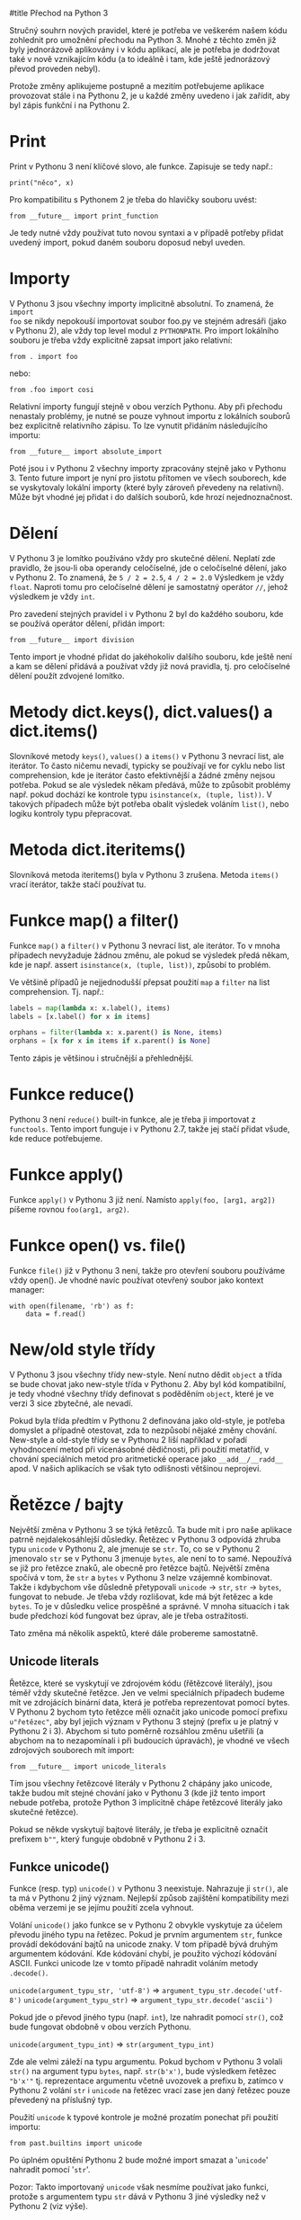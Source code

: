 #title Přechod na Python 3

Stručný souhrn nových pravidel, které je potřeba ve veškerém našem kódu
zohlednit pro umožnění přechodu na Python 3.  Mnohé z těchto změn již byly
jednorázově aplikovány i v kódu aplikací, ale je potřeba je dodržovat také v
nově vznikajícím kódu (a to ideálně i tam, kde ještě jednorázový převod
proveden nebyl).

Protože změny aplikujeme postupně a mezitím potřebujeme aplikace provozovat
stále i na Pythonu 2, je u každé změny uvedeno i jak zařídit, aby byl zápis
funkční i na Pythonu 2.


* Print

Print v Pythonu 3 není klíčové slovo, ale funkce.  Zapisuje se tedy např.:

~print("něco", x)~

Pro kompatibilitu s Pythonem 2 je třeba do hlavičky souboru uvést:

~from __future__ import print_function~

Je tedy nutné vždy používat tuto novou syntaxi a v případě potřeby přidat
uvedený import, pokud daném souboru doposud nebyl uveden.


* Importy

V Pythonu 3 jsou všechny importy implicitně absolutní.  To znamená, že ~import
foo~ se nikdy nepokouší importovat soubor foo.py ve stejném adresáři (jako v
Pythonu 2), ale vždy top level modul z ~PYTHONPATH~.  Pro import lokálního
souboru je třeba vždy explicitně zapsat import jako relativní:

~from . import foo~

nebo:

~from .foo import cosi~

Relativní importy fungují stejně v obou verzích Pythonu.  Aby při přechodu
nenastaly problémy, je nutné se pouze vyhnout importu z lokálních souborů bez
explicitně relativního zápisu.  To lze vynutit přidáním následujícího importu:

~from __future__ import absolute_import~

Poté jsou i v Pythonu 2 všechny importy zpracovány stejně jako v Pythonu 3.
Tento future import je nyní pro jistotu přítomen ve všech souborech, kde se
vyskytovaly lokální importy (které byly zároveň převedeny na relativní).  Může
být vhodné jej přidat i do dalších souborů, kde hrozí nejednoznačnost.


* Dělení

V Pythonu 3 je lomítko používáno vždy pro skutečné dělení.  Neplatí zde
pravidlo, že jsou-li oba operandy celočíselné, jde o celočíselné dělení, jako v
Pythonu 2.  To znamená, že ~5 / 2 = 2.5~, ~4 / 2 = 2.0~ Výsledkem je vždy
~float~.  Naproti tomu pro celočíselné dělení je samostatný operátor ~//~,
jehož výsledkem je vždy ~int~.

Pro zavedení stejných pravidel i v Pythonu 2 byl do každého souboru, kde se
používá operátor dělení, přidán import:

~from __future__ import division~

Tento import je vhodné přidat do jakéhokoliv dalšího souboru, kde ještě není a
kam se dělení přidává a používat vždy již nová pravidla, tj. pro celočíselné
dělení použít zdvojené lomítko.


* Metody dict.keys(), dict.values() a dict.items()

Slovníkové metody ~keys()~, ~values()~ a ~items()~ v Pythonu 3 nevrací list,
ale iterátor.  To často ničemu nevadí, typicky se používají ve for cyklu nebo
list comprehension, kde je iterátor často efektivnější a žádné změny nejsou
potřeba.  Pokud se ale výsledek někam předává, může to způsobit problémy
např. pokud dochází ke kontrole typu ~isinstance(x, (tuple, list))~.  V
takových případech může být potřeba obalit výsledek voláním ~list()~, nebo
logiku kontroly typu přepracovat.


* Metoda dict.iteritems()
   
Slovníková metoda iteritems() byla v Pythonu 3 zrušena.  Metoda ~items()~ vrací
iterátor, takže stačí používat tu.


* Funkce map() a filter()

Funkce ~map()~ a ~filter()~ v Pythonu 3 nevrací list, ale iterátor.  To v mnoha
případech nevyžaduje žádnou změnu, ale pokud se výsledek předá někam, kde je
např. assert ~isinstance(x, (tuple, list))~, způsobí to problém.

Ve většině případů je nejjednodušší přepsat použití ~map~ a ~filter~ na list
comprehension.  Tj. např.:

#+BEGIN_SRC python
labels = map(lambda x: x.label(), items)
labels = [x.label() for x in items]

orphans = filter(lambda x: x.parent() is None, items)
orphans = [x for x in items if x.parent() is None]
#+END_SRC

Tento zápis je většinou i stručnější a přehlednější.


* Funkce reduce()

Pythonu 3 není ~reduce()~ built-in funkce, ale je třeba ji importovat z
~functools~.  Tento import funguje i v Pythonu 2.7, takže jej stačí přidat
všude, kde reduce potřebujeme.


* Funkce apply()

Funkce ~apply()~ v Pythonu 3 již není.  Namísto ~apply(foo, [arg1, arg2])~ píšeme
rovnou ~foo(arg1, arg2)~.


* Funkce open() vs. file()

Funkce ~file()~ již v Pythonu 3 není, takže pro otevření souboru používáme vždy
open().  Je vhodné navíc používat otevřený soubor jako kontext manager:

~with open(filename, 'rb') as f:
    data = f.read()~


* New/old style třídy

V Pythonu 3 jsou všechny třídy new-style.  Není nutno dědit ~object~ a třída se
bude chovat jako new-style třída v Pythonu 2.  Aby byl kód kompatibilní, je
tedy vhodné všechny třídy definovat s poděděním ~object~, které je ve verzi 3
sice zbytečné, ale nevadí.

Pokud byla třída předtím v Pythonu 2 definována jako old-style, je potřeba
domyslet a případně otestovat, zda to nezpůsobí nějaké změny chování.
New-style a old-style třídy se v Pythonu 2 liší například v pořadí vyhodnocení
metod při vícenásobné dědičnosti, při použití metatříd, v chování speciálních
metod pro aritmetické operace jako ~__add__/__radd__~ apod.  V našich aplikacích
se však tyto odlišnosti většinou neprojeví.


* Řetězce / bajty

Největší změna v Pythonu 3 se týká řetězců.  Ta bude mít i pro naše aplikace
patrně nejdalekosáhlejší důsledky.  Řetězec v Pythonu 3 odpovídá zhruba typu
~unicode~ v Pythonu 2, ale jmenuje se ~str~.  To, co se v Pythonu 2 jmenovalo
~str~ se v Pythonu 3 jmenuje ~bytes~, ale není to to samé.  Nepoužívá se již
pro řetězce znaků, ale obecně pro řetězce bajtů.  Největší změna spočívá v tom,
že ~str~ a ~bytes~ v Pythonu 3 nelze vzájemně kombinovat.  Takže i kdybychom
vše důsledně přetypovali ~unicode~ -> ~str~, ~str~ -> ~bytes~, fungovat to
nebude.  Je třeba vždy rozlišovat, kde má být řetězec a kde ~bytes~.  To je v
důsledku velice prospěšné a správné.  V mnoha situacích i tak bude předchozí
kód fungovat bez úprav, ale je třeba ostražitosti.

Tato změna má několik aspektů, které dále probereme samostatně.


** Unicode literals

Řetězce, které se vyskytují ve zdrojovém kódu (řětězcové literály), jsou téměř
vždy skutečné řetězce.  Jen ve velmi speciálních případech budeme mít ve
zdrojácích binární data, která je potřeba reprezentovat pomocí bytes.  V
Pythonu 2 bychom tyto řetězce měli označit jako unicode pomocí prefixu
~u"řetězec"~, aby byl jejich význam v Pythonu 3 stejný (prefix u je platný v
Pythonu 2 i 3).  Abychom si tuto poměrně rozsáhlou změnu ušetřili (a abychom na
to nezapomínali i při budoucích úpravách), je vhodné ve všech zdrojových
souborech mít import:

~from __future__ import unicode_literals~

Tím jsou všechny řetězcové literály v Pythonu 2 chápány jako unicode, takže
budou mít stejné chování jako v Pythonu 3 (kde již tento import nebude potřeba,
protože Python 3 implicitně chápe řetězcové literály jako skutečné řetězce).

Pokud se někde vyskytují bajtové literály, je třeba je explicitně označit
prefixem ~b""~, který funguje obdobně v Pythonu 2 i 3.


** Funkce unicode()

Funkce (resp. typ) ~unicode()~ v Pythonu 3 neexistuje.  Nahrazuje ji ~str()~,
ale ta má v Pythonu 2 jiný význam.  Nejlepší způsob zajištění kompatibility
mezi oběma verzemi je se jejímu použití zcela vyhnout.

Volání ~unicode()~ jako funkce se v Pythonu 2 obvykle vyskytuje za účelem
převodu jiného typu na řetězec.  Pokud je prvním argumentem ~str~, funkce
provádí dekódování bajtů na unicode znaky.  V tom případě bývá druhým
argumentem kódování.  Kde kódování chybí, je použito výchozí kódování ASCII.
Funkci unicode lze v tomto případě nahradit voláním metody ~.decode()~.

~unicode(argument_typu_str, 'utf-8')~ => ~argument_typu_str.decode('utf-8')~
~unicode(argument_typu_str)~ => ~argument_typu_str.decode('ascii')~

Pokud jde o převod jiného typu (např. ~int~), lze nahradit pomocí ~str()~, což
bude fungovat obdobně v obou verzích Pythonu.

~unicode(argument_typu_int)~ => ~str(argument_typu_int)~

Zde ale velmi záleží na typu argumentu.  Pokud bychom v Pythonu 3 volali
~str()~ na argument typu ~bytes~, např. ~str(b'x')~, bude výsledkem řetězec
~"b'x'"~ tj. reprezentace argumentu včetně uvozovek a prefixu b, zatímco v
Pythonu 2 volání ~str~ i ~unicode~ na řetězec vrací zase jen daný řetězec pouze
převedený na příslušný typ.

Použití ~unicode~ k typové kontrole je možné prozatím ponechat při použití
importu: 

~from past.builtins import unicode~

Po úplném opuštění Pythonu 2 bude možné import smazat a '~unicode~' nahradit
pomocí '~str~'.

Pozor: Takto importovaný ~unicode~ však nesmíme používat jako funkci, protože s
argumentem typu ~str~ dává v Pythonu 3 jiné výsledky než v Pythonu 2 (viz
výše).


** Typ basestring

Typ ~basestring~ se v Pythonu 2 používá pro rozlišení řetězcových typů (~str~ a
~unicode~).  V naprosté většině se používá v souvislosti s typovou kontrolou
~isinstance(x, basestring)~.  V Pythonu 3 je řetězcový typ jen jeden - ~str~.
Správně by tedy bylo v Pythonu 3 nahradit tuto typovou kontrolu kontrolou
~isinstance(x, str)~.  Jak to ale zapsat tak, aby to fungovalo správně v obou
verzích?

Jedna možnost je využít knihovny '~future~' (kterou je třeba v obou verzích
Pythonu doinstalovat) a přidat pouze import:

~from past.builtins import basestring~

Je ale potřeba počítat s tím, že tím nám kontrola propustí i hodnoty typu
~bytes~, což v Pythonu 3 nemusí být správně.  Vyhodnocení ale vyžaduje revizi
celého souvisejícího kódu.

Alternativou, která v Pythonu 3 nepropustí ~bytes~ je přidání následujícího kódu
na začátek souboru:

#+BEGIN_SRC python
try:
    basestring
except NameError:
    basestring = str
#+END_SRC


** Textové / binární soubory

Funkce ~open()~ v Pythonu 3 otevírá soubor implicitně v textovém režimu a
dekóduje obsah výchozím systémovým kódováním (možno změnit argumentem
~encoding~, který ovšem není v Pythonu 2 podporován).  Hodnoty přečtené ze
souboru jsou díky tomu řetězce.  Abychom získali stejné chování v obou verzích,
máme více možností.

Většina stávajících volání ~open()~ pracuje s daty souboru jako s řetězci
bajtů, tj. po přečtění je dekóduje (je-li to potřeba).  V takovém případě
většinou stačí přidat příznak otevření souboru v binárním režimu –
~open(filename, 'rb')~ – a takový kód bude fungovat bez úprav.

O trochu pracnější řešení, které ale většinou kód zjednoduší a bude lépe
odpovídat uvažování Pythonu 3 je soubor otevřít v textovém režimu s předáním
kódování.  To lze i v Pythonu 2 při použití funkce ~io.open()~, která má i
argument encoding, stejně jako built-in funkce ~open()~ z Pythonu 3.  Funkce
~io.open()~ je definována i v Pythonu 3, takže kód bude univerzální.  Potom již
je třeba počítat s tím, že veškerá data zapsaná nebo přečtená z/do souboru jsou
automaticky kódována/dekódována a hodnoty předávané do ~write()~ nebo získané
metodami ~read()~ nebo ~readlines()~ jsou unicode řetězce, takže je jež
nemusíme (ani nemůžeme) kódovat/dekódovat.  Tomu je potřeba přizpůsobit kód.


** StringIO

V Pythonu 3 již nejsou moduly ~StringIO~ ani ~cStringIO~.  Třída ~StringIO~ má
jen jedinou implementaci (~cStringIO~ již není potřeba) a nachází se nově v
modulu '~io~'.  Protože ale Python 3 rozlišuje bajtové a skutečné (unicodové)
řetězce, jsou zde třídy dvě - ~io.BytesIO~ a ~io.StringIO~.

~BytesIO~ pracuje s bajty.  Jako argument akceptuje výhradně typ ~bytes~ a
navenek se chová jako soubor otevřený v binárním režimu - ~open(filename,
'rb')~.

~StringIO~ pracuje se skutečnými řetězci.  Jako argument akceptuje pouze typ
~str~ a navenek se chová jako soubor otevřený v textovém režimu -
~open(filename, 'rt')~.

V Pythonu 2 existují backportované verze pod stejným názvem.  Pro kompatibilitu
je tedy třeba ~StringIO.StringIO~ resp. ~cStringIO.StringIO~ nahradit buďto
pomocí ~io.StringIO~ nebo ~io.BytesIO~ podle toho s jakým typem řetězců se
pracuje.  Pro typ ~unicode~ je to ~StringIO~, pro ~str~ je to ~BytesIO~.
Obvykle to bývá BytesIO, protože Python 2 neznal práci se soubory v textovém
režimu (vyjma použití modulu codecs).  Je ale třeba dát pozor na to, že již
nejsou prováděny implicitní konverze (kódování/dekódování) mezi ~str~ a
~unicode~ a pokus zapsat ~unicode~ do ~BytesIO~ nebo ~str~ do ~StringIO~ skončí
chybou.

